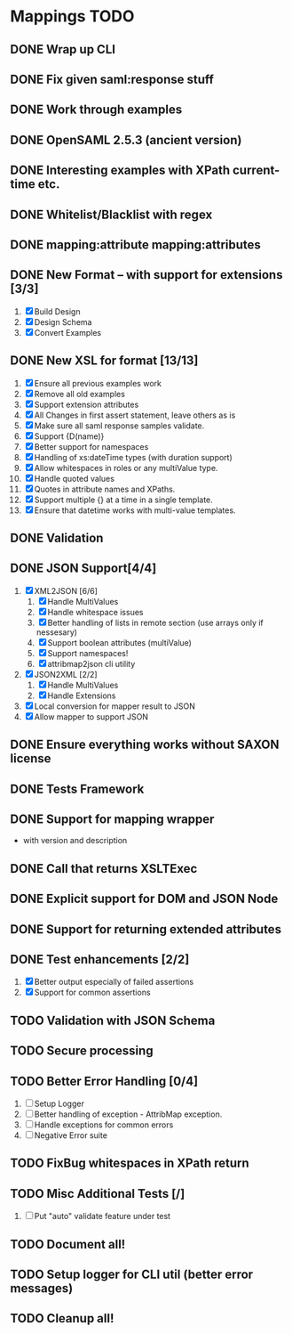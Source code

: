 * Mappings TODO
** DONE Wrap up CLI
** DONE Fix given saml:response stuff
** DONE Work through examples
** DONE OpenSAML 2.5.3 (ancient version)
** DONE Interesting examples with XPath current-time etc.
** DONE Whitelist/Blacklist with regex
** DONE mapping:attribute mapping:attributes
** DONE New Format -- with support for extensions [3/3]
   1. [X] Build Design
   2. [X] Design Schema
   3. [X] Convert Examples
** DONE New XSL for format [13/13]
   1. [X] Ensure all previous examples work
   2. [X] Remove all old examples
   3. [X] Support extension attributes
   4. [X] All Changes in first assert statement, leave others as is
   5. [X] Make sure all saml response samples validate.
   6. [X] Support {D(name)}
   7. [X] Better support for namespaces
   8. [X] Handling of xs:dateTime types (with duration support)
   9. [X] Allow whitespaces in roles or any multiValue type.
   10. [X] Handle quoted values
   11. [X] Quotes in attribute names and XPaths.
   12. [X] Support multiple {} at a time in a single template.
   13. [X] Ensure that datetime works with multi-value templates.
** DONE Validation
** DONE JSON Support[4/4]
   1. [X] XML2JSON [6/6]
      1. [X] Handle MultiValues
      2. [X] Handle whitespace issues
      3. [X] Better handling of lists in remote section (use arrays
         only if nessesary)
      4. [X] Support boolean attributes (multiValue)
      5. [X] Support namespaces!
      6. [X] attribmap2json cli utility
   2. [X] JSON2XML [2/2]
      1. [X] Handle MultiValues
      2. [X] Handle Extensions
   3. [X] Local conversion for mapper result to JSON
   4. [X] Allow mapper to support JSON
** DONE Ensure everything works without SAXON license
** DONE Tests Framework
** DONE Support for mapping wrapper
   - with version and description
** DONE Call that returns XSLTExec
** DONE Explicit support for DOM and JSON Node
** DONE Support for returning extended attributes
** DONE Test enhancements [2/2]
   1. [X] Better output especially of failed assertions
   2. [X] Support for common assertions
** TODO Validation with JSON Schema
** TODO Secure processing
** TODO Better Error Handling [0/4]
   1. [ ] Setup Logger
   2. [ ] Better handling of exception - AttribMap exception.
   3. [ ] Handle exceptions for common errors
   4. [ ] Negative Error suite
** TODO FixBug whitespaces in XPath return
** TODO Misc Additional Tests [/]
   1. [ ] Put "auto" validate feature under test
** TODO Document all!
** TODO Setup logger for CLI util (better error messages)
** TODO Cleanup all!
